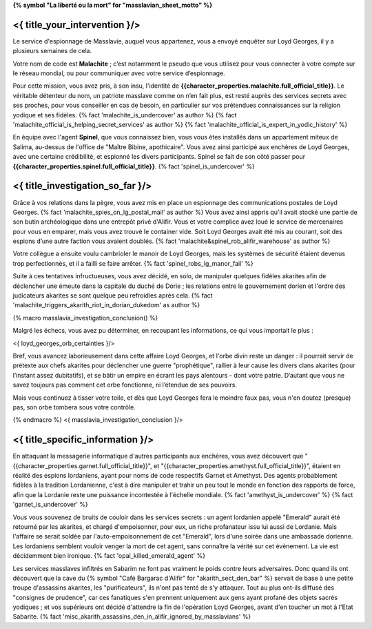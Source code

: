 ﻿**{% symbol "La liberté ou la mort" for "masslavian_sheet_motto" %}**

<{ title_your_intervention }/>
====================================

Le service d'espionnage de Masslavie, auquel vous appartenez, vous a envoyé enquêter sur Loyd Georges, il y a plusieurs semaines de cela.

Votre nom de code est **Malachite** ; c’est notamment le pseudo que vous utilisez pour vous connecter à votre compte sur le réseau mondial, ou pour communiquer avec votre service d’espionnage.

Pour cette mission, vous avez pris, à son insu, l'identité de **{{character_properties.malachite.full_official_title}}**. Le véritable détenteur du nom, un patriote masslave comme on n’en fait plus, est resté auprès des services secrets avec ses proches, pour vous conseiller en cas de besoin, en particulier sur vos prétendues connaissances sur la religion yodique et ses fidèles. {% fact 'malachite_is_undercover' as author %} {% fact 'malachite_official_is_helping_secret_services' as author %} {% fact 'malachite_official_is_expert_in_yodic_history' %}

En équipe avec l'agent **Spinel**, que vous connaissez bien, vous vous êtes installés dans un appartement miteux de Salima, au-dessus de l'office de "Maître Bibine, apothicaire". Vous avez ainsi participé aux enchères de Loyd Georges, avec une certaine crédibilité, et espionné les divers participants. Spinel se fait de son côté passer pour **{{character_properties.spinel.full_official_title}}**. {% fact 'spinel_is_undercover' %}


<{ title_investigation_so_far }/>
=====================================

Grâce à vos relations dans la pègre, vous avez mis en place un espionnage des communications postales de Loyd Georges. {% fact 'malachite_spies_on_lg_postal_mail' as author %} Vous avez ainsi appris qu'il avait stocké une partie de son butin archéologique dans une entrepôt privé d'Alifir. Vous et votre complice avez loué le service de mercenaires pour vous en emparer, mais vous avez trouvé le container vide. Soit Loyd Georges avait été mis au courant, soit des espions d’une autre faction vous avaient doublés. {% fact 'malachite&spinel_rob_alifir_warehouse' as author %}

Votre collègue a ensuite voulu cambrioler le manoir de Loyd Georges, mais les systèmes de sécurité étaient devenus trop perfectionnés, et il a failli se faire arrêter. {% fact 'spinel_robs_lg_manor_fail' %}

Suite à ces tentatives infructueuses, vous avez décidé, en solo, de manipuler quelques fidèles akarites afin de déclencher une émeute dans la capitale du duché de Dorie ; les relations entre le gouvernement dorien et l'ordre des judicateurs akarites se sont quelque peu refroidies après cela. {% fact 'malachite_triggers_akarith_riot_in_dorian_dukedom' as author %}


{% macro masslavia_investigation_conclusion() %}

Malgré les échecs, vous avez pu déterminer, en recoupant les informations, ce qui vous importait le plus :

<{ loyd_georges_orb_certainties }/>

Bref, vous avancez laborieusement dans cette affaire Loyd Georges, et l'orbe divin reste un danger : il pourrait servir de prétexte aux chefs akarites pour déclencher une guerre "prophétique", rallier à leur cause les divers clans akarites (pour l’instant assez dubitatifs), et se bâtir un empire en écrant les pays alentours - dont votre patrie. D’autant que vous ne savez toujours pas comment cet orbe fonctionne, ni l’étendue de ses pouvoirs.

Mais vous continuez à tisser votre toile, et dès que Loyd Georges fera le moindre faux pas, vous n'en doutez (presque) pas, son orbe tombera sous votre contrôle.

{% endmacro %}
<{ masslavia_investigation_conclusion }/>


<{ title_specific_information }/>
==================================

En attaquant la messagerie informatique d'autres participants aux enchères, vous avez découvert que "{{character_properties.garnet.full_official_title}}", et "{{character_properties.amethyst.full_official_title}}", étaient en réalité des espions lordaniens, ayant pour noms de code respectifs Garnet et Amethyst. Des agents probablement fidèles à la tradition Lordanienne, c'est à dire manipuler et trahir un peu tout le monde en fonction des rapports de force, afin que la Lordanie reste une puissance incontestée à l'échelle mondiale. {% fact 'amethyst_is_undercover' %} {% fact 'garnet_is_undercover' %}

Vous vous souvenez de bruits de couloir dans les services secrets : un agent lordanien appelé "Emerald" aurait été retourné par les akarites, et chargé d'empoisonner, pour eux, un riche profanateur issu lui aussi de Lordanie. Mais l'affaire se serait soldée par l'auto-empoisonnement de cet "Emerald", lors d'une soirée dans une ambassade dorienne. Les lordaniens semblent vouloir venger la mort de cet agent, sans connaître la vérité sur cet évènement. La vie est décidemment bien ironique. {% fact 'opal_killed_emerald_agent' %}

Les services masslaves infiltrés en Sabarim ne font pas vraiment le poids contre leurs adversaires. Donc quand ils ont découvert que la cave du {% symbol "Café Bargarac d'Alifir" for "akarith_sect_den_bar" %} servait de base à une petite troupe d'assassins akarites, les "purificateurs", ils n'ont pas tenté de s'y attaquer. Tout au plus ont-ils diffusé des "consignes de prudence", car ces fanatiques s'en prennent uniquement aux gens ayant profané des objets sacrés yodiques ; et vos supérieurs ont décidé d'attendre la fin de l'opération Loyd Georges, avant d'en toucher un mot à l'Etat Sabarite. {% fact 'misc_akarith_assassins_den_in_alifir_ignored_by_masslavians' %}

